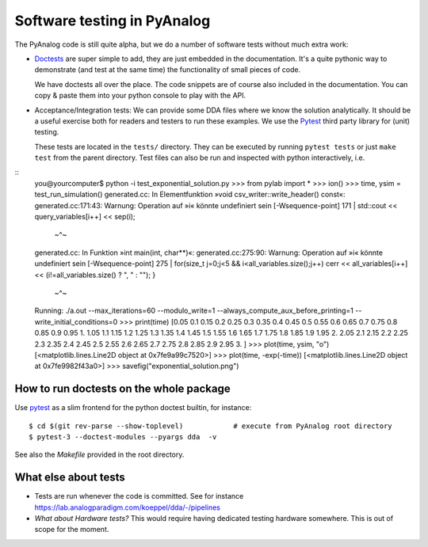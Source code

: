 .. _code-testing:

Software testing in PyAnalog
============================

The PyAnalog code is still quite alpha, but we do a number of software tests
without much extra work:

* `Doctests <https://docs.python.org/3/library/doctest.html>`_ are super
  simple to add, they are just embedded in the documentation. It's a quite
  pythonic way to demonstrate (and test at the same time) the functionality
  of small pieces of code.
  
  We have doctests all over the place. The code snippets are of course
  also included in the documentation. You can copy & paste them into your
  python console to play with the API.
  
* Acceptance/Integration tests: We can provide some DDA files
  where we know the solution analytically. It should be a useful exercise
  both for readers and testers to run these examples. We use the
  `Pytest <https://pytest.org>`_ third party library for (unit) testing.
  
  These tests are located in the ``tests/`` directory. They can be executed
  by running ``pytest tests`` or just ``make test`` from the parent directory.
  Test files can also be run and inspected with python interactively, i.e.
  
::
    you@yourcomputer$ python -i test_exponential_solution.py
    >>> from pylab import *
    >>> ion()
    >>> time, ysim = test_run_simulation()
    generated.cc: In Elementfunktion »void csv_writer::write_header() const«:
    generated.cc:171:43: Warnung: Operation auf »i« könnte undefiniert sein [-Wsequence-point]
    171 |             std::cout << query_variables[i++] << sep(i);
        |                                          ~^~
    generated.cc: In Funktion »int main(int, char**)«:
    generated.cc:275:90: Warnung: Operation auf »i« könnte undefiniert sein [-Wsequence-point]
    275 |                 for(size_t j=0;j<5 && i<all_variables.size();j++) cerr << all_variables[i++] << (i!=all_variables.size() ? ", " : ""); }
        |                                                                                         ~^~
    Running: ./a.out --max_iterations=60 --modulo_write=1 --always_compute_aux_before_printing=1 --write_initial_conditions=0
    >>> print(time)
    [0.05 0.1  0.15 0.2  0.25 0.3  0.35 0.4  0.45 0.5  0.55 0.6  0.65 0.7
    0.75 0.8  0.85 0.9  0.95 1.   1.05 1.1  1.15 1.2  1.25 1.3  1.35 1.4
    1.45 1.5  1.55 1.6  1.65 1.7  1.75 1.8  1.85 1.9  1.95 2.   2.05 2.1
    2.15 2.2  2.25 2.3  2.35 2.4  2.45 2.5  2.55 2.6  2.65 2.7  2.75 2.8
    2.85 2.9  2.95 3.  ]
    >>> plot(time, ysim, "o")
    [<matplotlib.lines.Line2D object at 0x7fe9a99c7520>]
    >>> plot(time, -exp(-time))
    [<matplotlib.lines.Line2D object at 0x7fe9982f43a0>]
    >>> savefig("exponential_solution.png")


How to run doctests on the whole package
----------------------------------------

Use `pytest <https://docs.pytest.org/>`_ as a slim frontend for the python
doctest builtin, for instance:

::

    $ cd $(git rev-parse --show-toplevel)            # execute from PyAnalog root directory
    $ pytest-3 --doctest-modules --pyargs dda  -v

See also the *Makefile* provided in the root directory.

What else about tests
---------------------

- Tests are run whenever the code is committed. See for instance https://lab.analogparadigm.com/koeppel/dda/-/pipelines
- *What about Hardware tests?*  This would require having dedicated testing hardware somewhere. This is out of scope for the moment.
